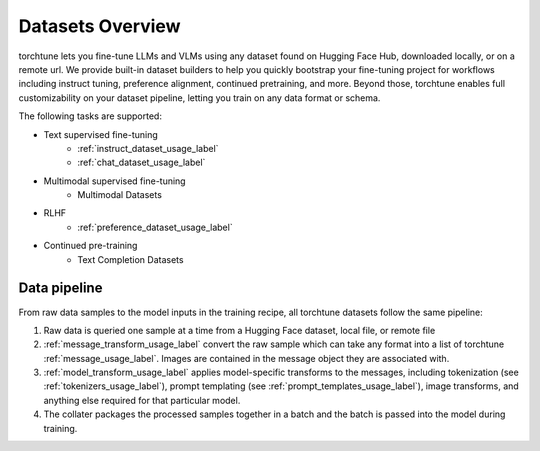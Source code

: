 .. _datasets_overview:

=================
Datasets Overview
=================
torchtune lets you fine-tune LLMs and VLMs using any dataset found on Hugging Face Hub, downloaded locally,
or on a remote url. We provide built-in dataset builders to help you quickly bootstrap your fine-tuning project
for workflows including instruct tuning, preference alignment, continued pretraining, and more. Beyond those, torchtune
enables full customizability on your dataset pipeline, letting you train on any data format or schema.

The following tasks are supported:

- Text supervised fine-tuning
    - :ref:`instruct_dataset_usage_label`
    - :ref:`chat_dataset_usage_label`
- Multimodal supervised fine-tuning
    - Multimodal Datasets
- RLHF
    - :ref:`preference_dataset_usage_label`
- Continued pre-training
    - Text Completion Datasets

Data pipeline
-------------
.. image:: /_static/img/torchtune_datasets.png

From raw data samples to the model inputs in the training recipe, all torchtune datasets follow
the same pipeline:

1. Raw data is queried one sample at a time from a Hugging Face dataset, local file, or remote file
2. :ref:`message_transform_usage_label` convert the raw sample which can take any format into a list of torchtune
   :ref:`message_usage_label`. Images are contained in the message object they are associated with.
3. :ref:`model_transform_usage_label` applies model-specific transforms to the messages, including tokenization (see :ref:`tokenizers_usage_label`),
   prompt templating (see :ref:`prompt_templates_usage_label`), image transforms, and anything else required for that particular model.
4. The collater packages the processed samples together in a batch and the batch is passed into the model during training.
